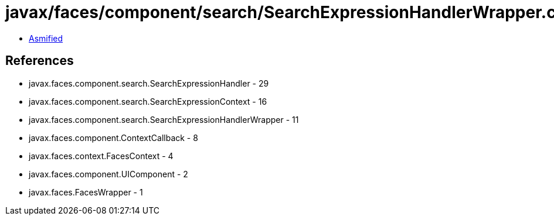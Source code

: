 = javax/faces/component/search/SearchExpressionHandlerWrapper.class

 - link:SearchExpressionHandlerWrapper-asmified.java[Asmified]

== References

 - javax.faces.component.search.SearchExpressionHandler - 29
 - javax.faces.component.search.SearchExpressionContext - 16
 - javax.faces.component.search.SearchExpressionHandlerWrapper - 11
 - javax.faces.component.ContextCallback - 8
 - javax.faces.context.FacesContext - 4
 - javax.faces.component.UIComponent - 2
 - javax.faces.FacesWrapper - 1
